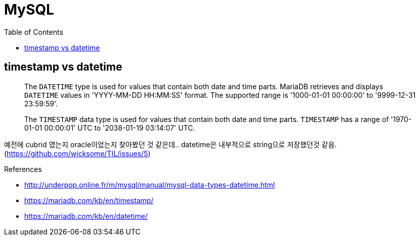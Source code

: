 = MySQL
:toc:

== timestamp vs datetime

____
The `DATETIME` type is used for values that contain both date and time parts. MariaDB retrieves and displays `DATETIME` values in 'YYYY-MM-DD HH:MM:SS' format. The supported range is '1000-01-01 00:00:00' to '9999-12-31 23:59:59'.
____

____
The `TIMESTAMP` data type is used for values that contain both date and time parts. `TIMESTAMP` has a range of '1970-01-01 00:00:01' UTC to '2038-01-19 03:14:07' UTC.
____

예전에 cubrid 였는지 oracle이었는지 찾아봤던 것 같은데.. datetime은 내부적으로 string으로 저장했던것 같음. (https://github.com/wicksome/TIL/issues/5)

.References
* http://underpop.online.fr/m/mysql/manual/mysql-data-types-datetime.html
* https://mariadb.com/kb/en/timestamp/
* https://mariadb.com/kb/en/datetime/
